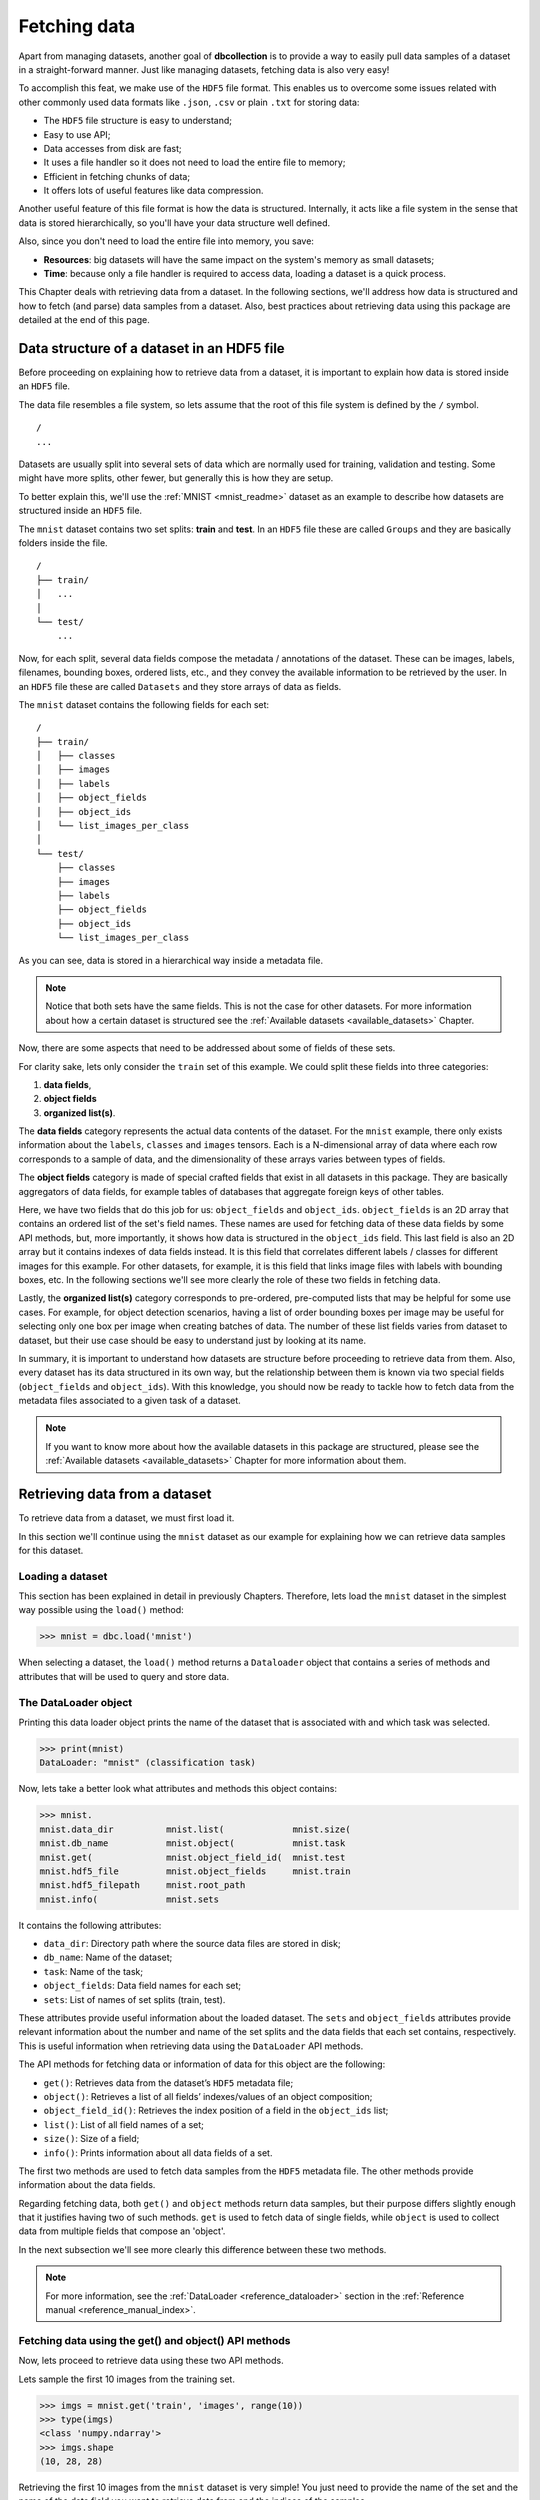 .. _user_fetching_data:

=============
Fetching data
=============

Apart from managing datasets, another goal of **dbcollection** is to provide a way to easily pull data samples of a dataset in a straight-forward manner. Just like managing datasets, fetching data is also very easy!

To accomplish this feat, we make use of the ``HDF5`` file format. This enables us to overcome some issues related with other commonly used data formats like ``.json``, ``.csv`` or plain ``.txt`` for storing data:

- The ``HDF5`` file structure is easy to understand;
- Easy to use API;
- Data accesses from disk are fast;
- It uses a file handler so it does not need to load the entire file to memory;
- Efficient in fetching chunks of data;
- It offers lots of useful features like data compression.

Another useful feature of this file format is how the data is structured. Internally, it acts like a file system in the sense that data is stored hierarchically, so you'll have your data structure well defined.

Also, since you don't need to load the entire file into memory, you save:

- **Resources**: big datasets will have the same impact on the system's memory as small datasets;
- **Time**: because only a file handler is required to access data, loading a dataset is a quick process.

This Chapter deals with retrieving data from a dataset. In the following sections, we'll address how data is structured and how to fetch (and parse) data samples from a dataset. Also, best practices about retrieving data using this package are detailed at the end of this page. 


Data structure of a dataset in an HDF5 file
===========================================

Before proceeding on explaining how to retrieve data from a dataset, it is important to explain how data is stored inside an ``HDF5`` file.


The data file resembles a file system, so lets assume that the root of this file system is defined by the ``/`` symbol.

::

   /
   ...

Datasets are usually split into several sets of data which are normally used for training, validation and testing. Some might have more splits, other fewer, but generally this is how they are setup. 

To better explain this, we'll use the :ref:`MNIST <mnist_readme>` dataset as an example to describe how datasets are structured inside an ``HDF5`` file.

The ``mnist`` dataset contains two set splits: **train** and **test**. In an ``HDF5`` file these are called ``Groups`` and they are basically folders inside the file.

::

    /
    ├── train/
    │   ...
    │
    └── test/
        ...

Now, for each split, several data fields compose the metadata / annotations of the dataset. These can be images, labels, filenames, bounding boxes, ordered lists, etc., and they convey the available information to be retrieved by the user. In an ``HDF5`` file these are called ``Datasets`` and they store arrays of data as fields.

The ``mnist`` dataset contains the following fields for each set:

::

    /
    ├── train/
    │   ├── classes        
    │   ├── images         
    │   ├── labels        
    │   ├── object_fields  
    │   ├── object_ids     
    │   └── list_images_per_class  
    │
    └── test/
        ├── classes        
        ├── images         
        ├── labels       
        ├── object_fields  
        ├── object_ids 
        └── list_images_per_class 


As you can see, data is stored in a hierarchical way inside a metadata file. 

.. note::

   Notice that both sets have the same fields. This is not the case for other datasets. For more information about how a certain dataset is structured see the :ref:`Available datasets <available_datasets>` Chapter.

Now, there are some aspects that need to be addressed about some of fields of these sets. 

For clarity sake, lets only consider the ``train`` set of this example. We could split these fields into three categories: 

#. **data fields**, 
#. **object fields** 
#. **organized list(s)**. 

The **data fields** category represents the actual data contents of the dataset. For the ``mnist`` example, there only exists information about the ``labels``, ``classes`` and ``images`` tensors. Each is a N-dimensional array of data where each row corresponds to a sample of data, and the dimensionality of these arrays varies between types of fields.

The **object fields** category is made of special crafted fields that exist in all datasets in this package. They are basically aggregators of data fields, for example tables of databases that aggregate foreign keys of other tables.

Here, we have two fields that do this job for us: ``object_fields`` and ``object_ids``. ``object_fields`` is an 2D array that contains an ordered list of the set's field names. These names are used for fetching data of these data fields by some API methods, but, more importantly, it shows how data is structured in the ``object_ids`` field. 
This last field is also an 2D array but it contains indexes of data fields instead. It is this field that correlates different labels / classes for different images for this example. For other datasets, for example, it is this field that links image files with labels with bounding boxes, etc. In the following sections we'll see more clearly the role of these two fields in fetching data.

Lastly, the **organized list(s)** category corresponds to pre-ordered, pre-computed lists that may be helpful for some use cases. For example, for object detection scenarios, having a list of order bounding boxes per image may be useful for selecting only one box per image when creating batches of data. The number of these list fields varies from dataset to dataset, but their use case should be easy to understand just by looking at its name.

In summary, it is important to understand how datasets are structure before proceeding to retrieve data from them. Also, every dataset has its data structured in its own way, but the relationship between them is known via two special fields (``object_fields`` and ``object_ids``). With this knowledge, you should now be ready to tackle how to fetch data from the metadata files associated to a given task of a dataset.

.. note::

   If you want to know more about how the available datasets in this package are structured, please see the :ref:`Available datasets <available_datasets>` Chapter for more information about them.


Retrieving data from a dataset
==============================

To retrieve data from a dataset, we must first load it. 

In this section we'll continue using the ``mnist`` dataset as our example for explaining how we can retrieve data samples for this dataset.

Loading a dataset
-----------------

This section has been explained in detail in previously Chapters. Therefore, lets load the ``mnist`` dataset in the simplest way possible using the ``load()`` method:

.. code-block:: python

   >>> mnist = dbc.load('mnist')

When selecting a dataset, the ``load()`` method returns a ``Dataloader`` object that contains a series of methods and attributes that will be used to query and store data. 


The DataLoader object
---------------------

Printing this data loader object prints the name of the dataset that is associated with and which task was selected. 

.. code-block:: python

   >>> print(mnist)
   DataLoader: "mnist" (classification task)
   
Now, lets take a better look what attributes and methods this object contains:

.. code-block:: python

   >>> mnist.
   mnist.data_dir          mnist.list(             mnist.size(
   mnist.db_name           mnist.object(           mnist.task
   mnist.get(              mnist.object_field_id(  mnist.test
   mnist.hdf5_file         mnist.object_fields     mnist.train
   mnist.hdf5_filepath     mnist.root_path         
   mnist.info(             mnist.sets 

It contains the following attributes:

- ``data_dir``: Directory path where the source data files are stored in disk;
- ``db_name``: Name of the dataset;
- ``task``: Name of the task;
- ``object_fields``: Data field names for each set;
- ``sets``: List of names of set splits (train, test).

These attributes provide useful information about the loaded dataset. The ``sets`` and ``object_fields`` attributes provide relevant information about the number and name of the set splits and the data fields that each set contains, respectively. 
This is useful information when retrieving data using the ``DataLoader`` API methods.

The API methods for fetching data or information of data for this object are the following:

- ``get()``: Retrieves data from the dataset’s ``HDF5`` metadata file;
- ``object()``: Retrieves a list of all fields’ indexes/values of an object composition;
- ``object_field_id()``: Retrieves the index position of a field in the ``object_ids`` list;
- ``list()``: List of all field names of a set;
- ``size()``: Size of a field;
- ``info()``: Prints information about all data fields of a set.

The first two methods are used to fetch data samples from the ``HDF5`` metadata file.
The other methods provide information about the data fields. 

Regarding fetching data, both ``get()`` and ``object`` methods return data samples, but their purpose differs slightly enough that it justifies having two of such methods. ``get`` is used to fetch data of single fields, while ``object`` is used to collect data from multiple fields that compose an 'object'. 

In the next subsection we'll see more clearly this difference between these two methods.

.. note::

   For more information, see the :ref:`DataLoader <reference_dataloader>` section in the :ref:`Reference manual <reference_manual_index>`.


Fetching data using the get() and object() API methods
------------------------------------------------------

Now, lets proceed to retrieve data using these two API methods. 

Lets sample the first 10 images from the training set. 

.. code-block:: python

   >>> imgs = mnist.get('train', 'images', range(10))
   >>> type(imgs)
   <class 'numpy.ndarray'>
   >>> imgs.shape
   (10, 28, 28)


Retrieving the first 10 images from the ``mnist`` dataset is very simple! You just need to provide the name of the set and the name of the data field you want to retrieve data from and the indices of the samples. 

In turn, this returns a ``numpy.ndarray`` with the images' data. The same procedure is done to retrieve data from the other data fields.

If we wanted to return an image and the label associated with it for a given 'object', we would need to determine the indices of each field so we could fetch the correct samples. This is how you would do this to return the 100th sample object:

.. code-block:: python

   >>> # First, see what fields compose the 'object_ids' field
   >>> mnist.object_fields['train']
   ('images', 'labels')
   >>> # Next, get the indices of the fields for the 100th sample object
   >>> ids = mnist.get('train', 'object_ids', 99)
   >>> ids
   array([99,  1], dtype=int32)
   >>> # Then, fetch the data of the 'images' field
   >>> img = mnist.get('train', 'images', ids[0])
   >>> img.shape
   (28, 28)
   >>> # Finally, fetch the data of the 'labels' field
   >>> lbl = mnist.get('train', 'labels', ids[1])
   >>> lbl
   1

This took quite a few steps to do: first you have to find the name of the fields that compose the 'object', then find the ids for each field and then retrieve the data for each sample.

We can write the same example in fewer lines using the ``object()`` method and obtain the same results.

.. code-block:: python

   >>> # Just to show which fields compose the 'object_ids' field
   >>> mnist.object_fields['train']
   ('images', 'labels')
   >>> # Fetch the data in a single command using 'object()'
   >>> (img, lbl) = mnist.object('train', 99, convert_to_value=True)
   >>> img.shape
   (28, 28)
   >>> lbl
   1

As you can see, it is much simpler to fetch data this way. The ``object()`` method receives the set name and the sample object index we want to fetch. If you don't set ``convert_to_value=True``, the method will only return the indexes of the fields. 

With these methods, you can input an index or a list of indexes and retrieve data for any data field existing in a set.
The values on this lists don't need to be contiguous (thanks to ``h5py``).

For example, fetching the first 5 even images is just a matter of passing the right list:

.. code-block:: python

   >>> imgs = mnist.get('train', 'images', [0, 2, 4, 6, 8])
   >>> imgs.shape
   (5, 28, 28)

Or, if you want to get all images, you don't need to pass any index:

.. code-block:: python

   >>> imgs = mnist.get('train', 'images')
   >>> imgs.shape
   (60000, 28, 28)

These methods are quite flexible about what format of inputs they receive, just as long as the input contains valid value ranges.


Fetching data by accessing data fields directly
-----------------------------------------------

There is another way to fetch data besides using the 


Getting information about sets or data fields
---------------------------------------------

list()
^^^^^^

size()
^^^^^^

info()
^^^^^^


The SetLoader object
--------------------


The FieldLoader object
----------------------






Retrieving data from a dataset
==============================

There are two ways to fetch data samples from a daatset:

- Via API method calls;
- By accessing the data fields directly.

API methods
-----------

get()
^^^^^

object()
^^^^^^^^

object_field_id()
^^^^^^^^^^^^^^^^^

Accessing data fields contents
------------------------------


Parsing data
============

Unpadding lists
---------------

String<->ASCII convertion
-------------------------



Information about a specific set or data field
==============================================

list()
------

size()
------

info()
------


Best practices
==============



